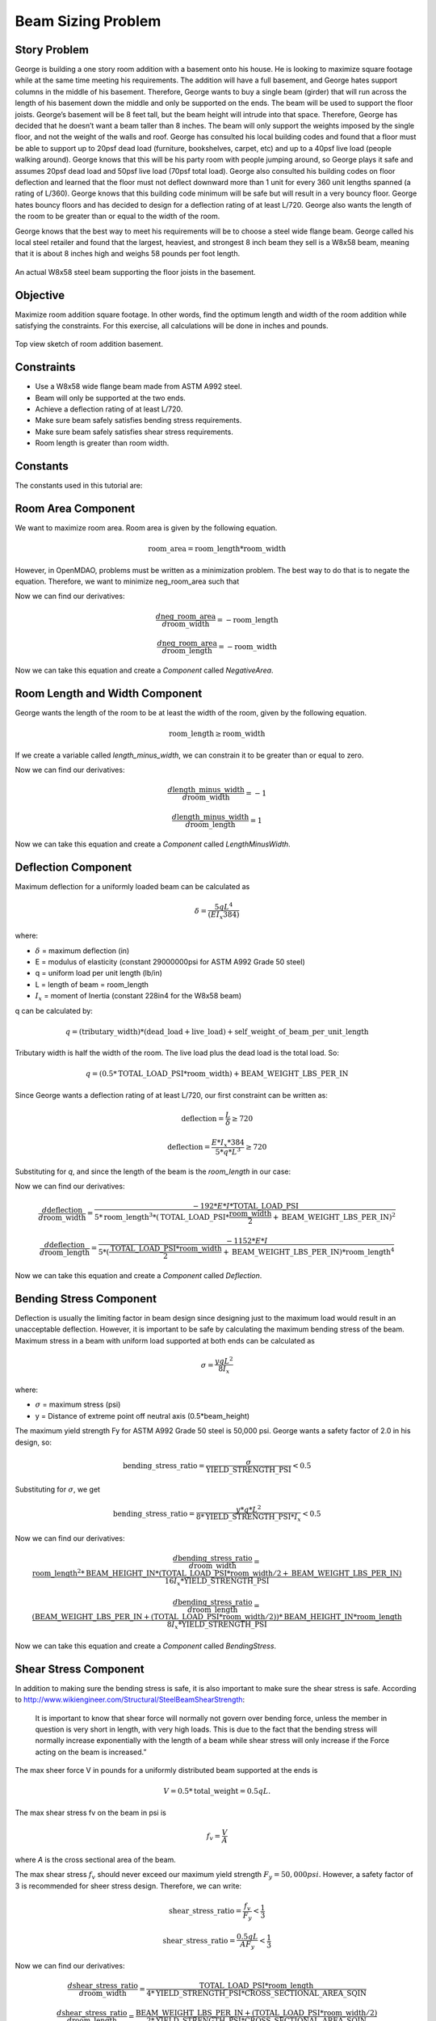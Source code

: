 
.. index:: MDAO tutorial problem

======================
Beam Sizing Problem
======================

Story Problem
------------------
George is building a one story room addition with a basement onto his house. He is looking to maximize square footage while at the same time meeting his requirements.  The addition will have a full basement, and George hates support columns in the middle of his basement.  Therefore, George wants to buy a single beam (girder) that will run across the length of his basement down the middle and only be supported on the ends.  The beam will be used to support the floor joists.  George’s basement will be 8 feet tall, but the beam height will intrude into that space.  Therefore, George has decided that he doesn’t want a beam taller than 8 inches.  The beam will only support the weights imposed by the single floor, and not the weight of the walls and roof.  George has consulted his local building codes and found that a floor must be able to support up to 20psf dead load (furniture, bookshelves, carpet, etc) and up to a 40psf live load (people walking around).  George knows that this will be his party room with people jumping around, so George plays it safe and assumes 20psf dead load and 50psf live load (70psf total load).  George also consulted his building codes on floor deflection and learned that the floor must not deflect downward more than 1 unit for every 360 unit lengths spanned (a rating of L/360).  George knows that this building code minimum will be safe but will result in a very bouncy floor.  George hates bouncy floors and has decided to design for a deflection rating of at least L/720.  George also wants the length of the room to be greater than or equal to the width of the room.

George knows that the best way to meet his requirements will be to choose a steel wide flange beam.  George called his local steel retailer and found that the largest, heaviest, and strongest 8 inch beam they sell is a W8x58 beam, meaning that it is about 8 inches high and weighs 58 pounds per foot length.  

.. figure:: basement_actual.png
   :align: center
   :alt: An actual W8x58 steel beam supporting the floor joists in the basement.

   An actual W8x58 steel beam supporting the floor joists in the basement.



Objective
-----------------
Maximize room addition square footage.  In other words, find the optimum length and width of the room addition while satisfying the constraints.  For this exercise, all calculations will be done in inches and pounds.

.. figure:: basement_top_view.png
   :align: center
   :alt: Top view sketch of room addition basement.

   Top view sketch of room addition basement.

Constraints
---------------------
- Use a W8x58 wide flange beam made from ASTM A992 steel.
- Beam will only be supported at the two ends.
- Achieve a deflection rating of at least L/720.
- Make sure beam safely satisfies bending stress requirements.
- Make sure beam safely satisfies shear stress requirements.
- Room length is greater than room width.

Constants
---------------
The constants used in this tutorial are:

.. testcode:: Beam
    
    from openmdao.api import Problem, ScipyOptimizer, Component, IndepVarComp, Group

    E = 29000000 #modulus of elasticity (constant 29000000psi for ASTM A992 Grade 50 steel) 
    I = 228 #Ix = moment of Inertia (constant 228in4 for the W8x58 beam) 
    BEAM_WEIGHT_LBS_PER_IN = 58.0 / 12.0 #self weight of beam per unit length (58 lbs/ft or 4.83 lbs/in.)
    DEAD_LOAD_PSI = 20.0 / 144 #The dead load is 20psf or 0.1389psi.
    LIVE_LOAD_PSI = 50.0 / 144 #The live load is 50psf or 0.3472psi.
    TOTAL_LOAD_PSI = DEAD_LOAD_PSI + LIVE_LOAD_PSI #total load
    BEAM_HEIGHT_IN = 8.75 #inches
    YIELD_STRENGTH_PSI = 50000 #The maximum yield strength Fy for ASTM A992 Grade 50 steel is 50,000 psi
    CROSS_SECTIONAL_AREA_SQIN = 17.1 #sq in

Room Area Component
----------------------
We want to maximize room area.  Room area is given by the following equation.

.. math:: 
    \mathrm{room\_area} = \mathrm{room\_length} * \mathrm{room\_width}    

However, in OpenMDAO, problems must be written as a minimization problem.  The best way to do that is to negate the equation.  Therefore, we want to minimize neg_room_area such that

.. math:: 
    \mathrm{neg\_room\_area} = -(\mathrm{room\_length} * \mathrm{room\_width})
    :label: neg_room_area

Now we can find our derivatives:

.. math:: 
    \frac{d \mathrm{neg\_room\_area}} {d \mathrm{room\_width}} = -\mathrm{room\_length}
           
    \frac{d \mathrm{neg\_room\_area}} {d \mathrm{room\_length}} = -\mathrm{room\_width}

Now we can take this equation and create a `Component` called `NegativeArea`.

.. testcode:: Beam

    class NegativeArea(Component):    

        def __init__(self):
            super(NegativeArea, self).__init__()
            
            self.add_param('room_width', val=0.0)
            self.add_param('room_length', val=0.0)
            self.add_output('neg_room_area', val=0.0)

        def solve_nonlinear(self, params, unknowns, resids):        

            room_width = params['room_width']
            room_length = params['room_length']

            unknowns['neg_room_area'] = -(room_length * room_width)

        def linearize(self, params, unknowns, resids):        
            J = {}

            room_width = params['room_width']
            room_length = params['room_length']

            J['neg_room_area','room_width'] = -room_length
            J['neg_room_area','room_length'] = -room_width

            return J

Room Length and Width Component
-----------------------------------
George wants the length of the room to be at least the width of the room, given by the following equation.

.. math:: 
    \mathrm{room\_length} \geq \mathrm{room\_width}

If we create a variable called `length_minus_width`, we can constrain it to be greater than or equal to zero.

.. math:: 
    \mathrm{length\_minus\_width} = \mathrm{room\_length} - \mathrm{room\_width} \geq 0
    :label: length_minus_width

Now we can find our derivatives:

.. math:: 
    \frac{d \mathrm{length\_minus\_width}} {d \mathrm{room\_width}} = -1
           
    \frac{d \mathrm{length\_minus\_width}} {d \mathrm{room\_length}} = 1

Now we can take this equation and create a `Component` called `LengthMinusWidth`.

.. testcode:: Beam

    class LengthMinusWidth(Component):    

        def __init__(self):
            super(LengthMinusWidth, self).__init__()
            
            self.add_param('room_width', val=0.0)
            self.add_param('room_length', val=0.0)
            self.add_output('length_minus_width', val=0.0)

        def solve_nonlinear(self, params, unknowns, resids):        

            room_width = params['room_width']
            room_length = params['room_length']

            unknowns['length_minus_width'] = room_length - room_width

        def linearize(self, params, unknowns, resids):        
            J = {}

            room_width = params['room_width']
            room_length = params['room_length']

            J['length_minus_width','room_width'] = -1.0
            J['length_minus_width','room_length'] = 1.0

            return J  


Deflection Component
---------------------------
Maximum deflection for a uniformly loaded beam can be calculated as

.. math:: 
    \delta = \frac{5 q L^4}{(E I_x 384)}

where:

- :math:`\delta` = maximum deflection (in)
- E = modulus of elasticity (constant 29000000psi for ASTM A992 Grade 50 steel) 
- q = uniform load per unit length (lb/in) 
- L = length of beam = room_length
- :math:`I_x` = moment of Inertia (constant 228in4 for the W8x58 beam) 

q can be calculated by:

.. math::
    q = (\mathrm{tributary\_width})*(\mathrm{dead\_load} + \mathrm{live\_load}) + \mathrm{self\_weight\_of\_beam\_per\_unit\_length}

Tributary width is half the width of the room.  The live load plus the dead load is the total load.  So:

.. math::
    q = (0.5 * \mathrm{TOTAL\_LOAD\_PSI} * \mathrm{room\_width})  + \mathrm{BEAM\_WEIGHT\_LBS\_PER\_IN}
   

Since George wants a deflection rating of at least L/720, our first constraint can be written as:

.. math:: 
    \mathrm{deflection} = \frac{L}{\delta} \geq 720

.. math:: 
    \mathrm{deflection} = \frac{E * I_x * 384}{5 * q * L^3} \geq 720

Substituting for `q`, and since the length of the beam is the `room_length` in our case:

.. math:: 
    \mathrm{deflection} = \frac{E * I_x * 384}{5 * ((0.5 * \mathrm{TOTAL\_LOAD\_PSI} * \mathrm{room\_width})  + \mathrm{BEAM\_WEIGHT\_LBS\_PER\_IN}) * \mathrm{room\_length}^3} \geq 720
    :label: deflection

Now we can find our derivatives:

.. math:: 
    \frac{d \mathrm{deflection}} {d \mathrm{room\_width}} = \frac{-192 * E * I * \mathrm{TOTAL\_LOAD\_PSI}} {5 * \mathrm{room\_length}^3 * (\mathrm{TOTAL\_LOAD\_PSI} * \frac{\mathrm{room\_width}}{2} + \mathrm{BEAM\_WEIGHT\_LBS\_PER\_IN)}^2}
           
    \frac{d \mathrm{deflection}} {d \mathrm{room\_length}} = \frac{-1152 * E * I} {5 * (\frac{\mathrm{TOTAL\_LOAD\_PSI} * \mathrm{room\_width} }{2} + \mathrm{BEAM\_WEIGHT\_LBS\_PER\_IN}) * \mathrm{room\_length}^4 }

Now we can take this equation and create a `Component` called `Deflection`.

.. testcode:: Beam

    class Deflection(Component):
    
        def __init__(self):
            super(Deflection, self).__init__()
            
            self.add_param('room_width', val=0.0)
            self.add_param('room_length', val=0.0)
            self.add_output('deflection', val=0.0)

        def solve_nonlinear(self, params, unknowns, resids):        

            room_width = params['room_width']
            room_length = params['room_length']

            unknowns['deflection'] = (E * I * 384.0) / (5.0 * ((0.5 * TOTAL_LOAD_PSI * room_width)  + BEAM_WEIGHT_LBS_PER_IN) * room_length**3)
            

        def linearize(self, params, unknowns, resids):        
            J = {}

            room_width = params['room_width']
            room_length = params['room_length']

            J['deflection','room_width'] = (-192.0 * E * I * TOTAL_LOAD_PSI) / ((5.0 * room_length**3) * (TOTAL_LOAD_PSI * room_width/2.0 + BEAM_WEIGHT_LBS_PER_IN)**2)
            J['deflection','room_length'] = (-1152.0 * E * I) / (5.0 * ((TOTAL_LOAD_PSI * room_width)/2.0 + BEAM_WEIGHT_LBS_PER_IN) * room_length**4)

            return J

Bending Stress Component
----------------------------
Deflection is usually the limiting factor in beam design since designing just to the maximum load would result in an unacceptable deflection.  However, it is important to be safe by calculating the maximum bending stress of the beam.  Maximum stress in a beam with uniform load supported at both ends can be calculated as

.. math:: 
    \sigma = \frac{y q L^2} {8 I_x}

where:

- :math:`\sigma` = maximum stress (psi)
- y = Distance of extreme point off neutral axis (0.5*beam_height)

The maximum yield strength Fy for ASTM A992 Grade 50 steel is 50,000 psi.  George wants a safety factor of 2.0 in his design, so:

.. math::
    \mathrm{bending\_stress\_ratio} = \frac{\sigma} {\mathrm{YIELD\_STRENGTH\_PSI}} < 0.5

Substituting for :math:`\sigma`, we get

.. math:: 
    \mathrm{bending\_stress\_ratio} = \frac{y * q * L^2} {8 * \mathrm{YIELD\_STRENGTH\_PSI} * I_x} < 0.5

.. math::
    \mathrm{bending\_stress\_ratio} = \frac{0.5 * \mathrm{BEAM\_HEIGHT\_IN} * ((0.5 * \mathrm{TOTAL\_LOAD\_PSI} * \mathrm{room\_width})  + \mathrm{BEAM\_WEIGHT\_LBS\_PER\_IN}) * \mathrm{room\_length}^2} {8 * \mathrm{YIELD\_STRENGTH\_PSI} * I_x}
    :label: bending_stress_ratio

Now we can find our derivatives:

.. math:: 
    \frac{d \mathrm{bending\_stress\_ratio}} {d \mathrm{room\_width}} = \frac{\mathrm{room\_length}^2 * \mathrm{BEAM\_HEIGHT\_IN} * (\mathrm{TOTAL\_LOAD\_PSI}*\mathrm{room\_width}/2 + \mathrm{BEAM\_WEIGHT\_LBS\_PER\_IN})} {16I_x * \mathrm{YIELD\_STRENGTH\_PSI}}
           
    \frac{d \mathrm{bending\_stress\_ratio}} {d \mathrm{room\_length}} = \frac{(\mathrm{BEAM\_WEIGHT\_LBS\_PER\_IN} + (\mathrm{TOTAL\_LOAD\_PSI}*\mathrm{room\_width}/2)) * \mathrm{BEAM\_HEIGHT\_IN} * \mathrm{room\_length}} {8I_x * \mathrm{YIELD\_STRENGTH\_PSI}}

Now we can take this equation and create a `Component` called `BendingStress`.

.. testcode:: Beam

    class BendingStress(Component):
        
        def __init__(self):
            super(BendingStress, self).__init__()
            
            self.add_param('room_width', val=0.0)
            self.add_param('room_length', val=0.0)
            self.add_output('bending_stress_ratio', val=0.0)

        def solve_nonlinear(self, params, unknowns, resids):        

            room_width = params['room_width']
            room_length = params['room_length']

            unknowns['bending_stress_ratio'] = (0.5*BEAM_HEIGHT_IN * ((0.5 * TOTAL_LOAD_PSI * room_width)  + BEAM_WEIGHT_LBS_PER_IN) * (room_length)**2) / (8.0 * YIELD_STRENGTH_PSI * I)

        def linearize(self, params, unknowns, resids):        
            J = {}

            room_width = params['room_width']
            room_length = params['room_length']

            J['bending_stress_ratio','room_width'] = (room_length**2) * BEAM_HEIGHT_IN * (TOTAL_LOAD_PSI*room_width/2.0 + BEAM_WEIGHT_LBS_PER_IN) / (16.0 * I * YIELD_STRENGTH_PSI)
            J['bending_stress_ratio','room_length'] = (BEAM_WEIGHT_LBS_PER_IN + (TOTAL_LOAD_PSI*room_width/2.0)) * BEAM_HEIGHT_IN * room_length / (8.0 * I * YIELD_STRENGTH_PSI)

            return J

Shear Stress Component
-------------------------------
In addition to making sure the bending stress is safe, it is also important to make sure the shear stress is safe.  According to http://www.wikiengineer.com/Structural/SteelBeamShearStrength:

    It is important to know that shear force will normally not govern over bending force, unless the member in question is very short in length, with very high loads. This is due to the fact that the bending stress will normally increase exponentially with the length of a beam while shear stress will only increase if the Force acting on the beam is increased.”

The max sheer force V in pounds for a uniformly distributed beam supported at the ends is

.. math::
    V = 0.5*\mathrm{total\_weight} = 0.5qL.

The max shear stress fv on the beam in psi is 

.. math::
    f_v = \frac{V}{A}


where `A` is the cross sectional area of the beam.


The max shear stress :math:`f_v` should never exceed our maximum yield strength :math:`F_y = 50,000psi`.  However, a safety factor of 3 is recommended for sheer stress design.  Therefore, we can write:

.. math::
    \mathrm{shear\_stress\_ratio} = \frac{f_v}{F_y} < \frac{1}{3}

    \mathrm{shear\_stress\_ratio} = \frac{0.5qL}{A F_y} < \frac{1}{3}

.. math::
    \mathrm{shear\_stress\_ratio} = \frac{0.5 * ((0.5 * \mathrm{TOTAL\_LOAD\_PSI} * \mathrm{room\_width})  + \mathrm{BEAM\_WEIGHT\_LBS\_PER\_IN}) * \mathrm{room\_length} }{\mathrm{CROSS\_SECTIONAL\_AREA\_SQIN} * \mathrm{YIELD\_STRENGTH\_PSI}}
    :label: shear_stress_ratio

Now we can find our derivatives:

.. math:: 
    \frac{d \mathrm{shear\_stress\_ratio}} {d \mathrm{room\_width}} = \frac{\mathrm{TOTAL\_LOAD\_PSI} * \mathrm{room\_length}} {4 * \mathrm{YIELD\_STRENGTH\_PSI} * \mathrm{CROSS\_SECTIONAL\_AREA\_SQIN}}
           
    \frac{d \mathrm{shear\_stress\_ratio}} {d \mathrm{room\_length}} = \frac{\mathrm{BEAM\_WEIGHT\_LBS\_PER\_IN} + (\mathrm{TOTAL\_LOAD\_PSI} * \mathrm{room\_width} / 2)} {2 * \mathrm{YIELD\_STRENGTH\_PSI} * \mathrm{CROSS\_SECTIONAL\_AREA\_SQIN}}

Now we can take this equation and create a `Component` called `ShearStress`.

.. testcode:: Beam

    class ShearStress(Component):        

        def __init__(self):
            super(ShearStress, self).__init__()
            
            self.add_param('room_width', val=0.0)
            self.add_param('room_length', val=0.0)
            self.add_output('shear_stress_ratio', val=0.0)

        def solve_nonlinear(self, params, unknowns, resids):        

            room_width = params['room_width']
            room_length = params['room_length']

            unknowns['shear_stress_ratio'] = 0.5 * ((0.5 * TOTAL_LOAD_PSI * room_width)  + BEAM_WEIGHT_LBS_PER_IN) * (room_length) / (CROSS_SECTIONAL_AREA_SQIN * YIELD_STRENGTH_PSI)

        def linearize(self, params, unknowns, resids):        
            J = {}

            room_width = params['room_width']
            room_length = params['room_length']

            J['shear_stress_ratio','room_width'] = TOTAL_LOAD_PSI * room_length / (4.0 * YIELD_STRENGTH_PSI * CROSS_SECTIONAL_AREA_SQIN)
            J['shear_stress_ratio','room_length'] = (BEAM_WEIGHT_LBS_PER_IN + (TOTAL_LOAD_PSI * room_width / 2.0))/(2.0 * YIELD_STRENGTH_PSI * CROSS_SECTIONAL_AREA_SQIN)

            return J



Putting it all Together
-------------------------------

First we must take all five of our `Components` and combine them into a `Group`.  The design variables `room_length` and `room_width` must be created as `IndepVarComp`, and they are initialized to 100 inches as a best guess.  Then, we connnect the design variables to the inputs of the five `Components`.

.. testcode:: Beam

    class BeamTutorial(Group):
   
        def __init__(self):
            super(BeamTutorial, self).__init__()
            
            #add design variables or IndepVarComp's
            self.add('ivc_rlength', IndepVarComp('room_length', 100.0))
            self.add('ivc_rwidth', IndepVarComp('room_width', 100.0))
            
            #add our custom components
            self.add('d_len_minus_wid', LengthMinusWidth())
            self.add('d_deflection', Deflection())
            self.add('d_bending', BendingStress())
            self.add('d_shear', ShearStress())
            self.add('d_neg_area', NegativeArea())

            #make connections from design variables to the Components
            self.connect('ivc_rlength.room_length','d_len_minus_wid.room_length')
            self.connect('ivc_rwidth.room_width','d_len_minus_wid.room_width')

            self.connect('ivc_rlength.room_length','d_deflection.room_length')
            self.connect('ivc_rwidth.room_width','d_deflection.room_width')

            self.connect('ivc_rlength.room_length','d_bending.room_length')
            self.connect('ivc_rwidth.room_width','d_bending.room_width')

            self.connect('ivc_rlength.room_length','d_shear.room_length')
            self.connect('ivc_rwidth.room_width','d_shear.room_width')

            self.connect('ivc_rlength.room_length','d_neg_area.room_length')
            self.connect('ivc_rwidth.room_width','d_neg_area.room_width')

Finally, we set up the problem.  We bound `room_length` to only be between 5ft and 50ft, and `room_width` to be between 5ft and 30ft.  We set our minimization objective to `neg_room_area`.  Then we constrain the outputs from our Components.

.. testcode:: Beam

    top = Problem()
    top.root = BeamTutorial()

    top.driver = ScipyOptimizer()
    top.driver.options['optimizer'] = 'SLSQP'
    top.driver.options['tol'] = 1.0e-8
    top.driver.options['maxiter'] = 10000 #maximum number of solver iterations

    #room length and width bounds
    top.driver.add_desvar('ivc_rlength.room_length', lower=5.0*12.0, higher=50.0*12.0) #domain: 1in <= length <= 50ft
    top.driver.add_desvar('ivc_rwidth.room_width', lower=5.0*12.0, higher=30.0*12.0) #domain: 1in <= width <= 30ft

    top.driver.add_objective('d_neg_area.neg_room_area') #minimize negative area (or maximize area)

    top.driver.add_constraint('d_len_minus_wid.length_minus_width', lower=0.0) #room_length >= room_width
    top.driver.add_constraint('d_deflection.deflection', lower=720.0) #deflection >= 720
    top.driver.add_constraint('d_bending.bending_stress_ratio', upper=0.5) #bending < 0.5
    top.driver.add_constraint('d_shear.shear_stress_ratio', upper=1.0/3.0) #shear < 1/3

    
    top.setup()
    top.run()

    print("\n")
    print( "Solution found")
    print("room area: %f in^2 (%f ft^2)" % (-top['d_neg_area.neg_room_area'], -top['d_neg_area.neg_room_area']/144.0))
    print("room width: %f in (%f ft)" % (top['ivc_rwidth.room_width'], top['ivc_rwidth.room_width']/12.0))
    print("room/beam length: %f in (%f ft)" % (top['ivc_rlength.room_length'], top['ivc_rlength.room_length']/12.0))
    print( "deflection: L/%f"  % (top['d_deflection.deflection']))
    print( "bending stress ratio: %f"  % (top['d_bending.bending_stress_ratio']))
    print( "shear stress ratio: %f"  % (top['d_shear.shear_stress_ratio']))

    loadingPlusBeam = ((0.5 * TOTAL_LOAD_PSI * top['ivc_rwidth.room_width']) + BEAM_WEIGHT_LBS_PER_IN) #PLI (pounds per linear inch)
    loadingNoBeam = ((0.5 * TOTAL_LOAD_PSI * top['ivc_rwidth.room_width'])) #PLI (pounds per linear inch)
    print( "loading (including self weight of beam): %fpli %fplf"  % (loadingPlusBeam, loadingPlusBeam*12.0))
    print( "loading (not including self weight of beam): %fpli %fplf"  % (loadingNoBeam, loadingNoBeam*12.0))
    print( "Finished!")


Output
-------------------------------

    Solution found

    room area: 51655.257618 in^2 (358.717067 ft^2)

    room width: 227.277956 in (18.939830 ft)

    room/beam length: 227.277904 in (18.939825 ft)

    deflection: L/719.999555

    bending stress ratio: 0.148863

    shear stress ratio: 0.007985

    loading (including self weight of beam): 60.074503pli 720.894039plf

    loading (not including self weight of beam): 55.241170pli 662.894039plf

The solution indicates that the optimum room size is about 19ft by 19ft (using a 19ft beam), which is about 359 sq ft.  The fact that the room is square makes some sense since squares are more efficient at yielding more area than rectangles.  It is clear that deflection was the limiting component at the limit of L/720.  The bending stress ratio was not limiting (0.149 < 0.5).  The shear stress ratio was not limiting (0.008 < 0.33).

References
---------------
http://www.wikiengineer.com/Structural/SteelBeamShearStrength

http://www.engineeringtoolbox.com/beam-stress-deflection-d_1312.html

http://www.engineeringtoolbox.com/american-wide-flange-steel-beams-d_1319.html

.. testoutput:: Beam
   :hide:
   :options: +ELLIPSIS, +NORMALIZE_WHITESPACE

   ...
   Solution found...
   room width: 227...
   room/beam length: 227...
   bending stress ratio: 0.1...   
   shear stress ratio: 0.007...
   Finished!...
